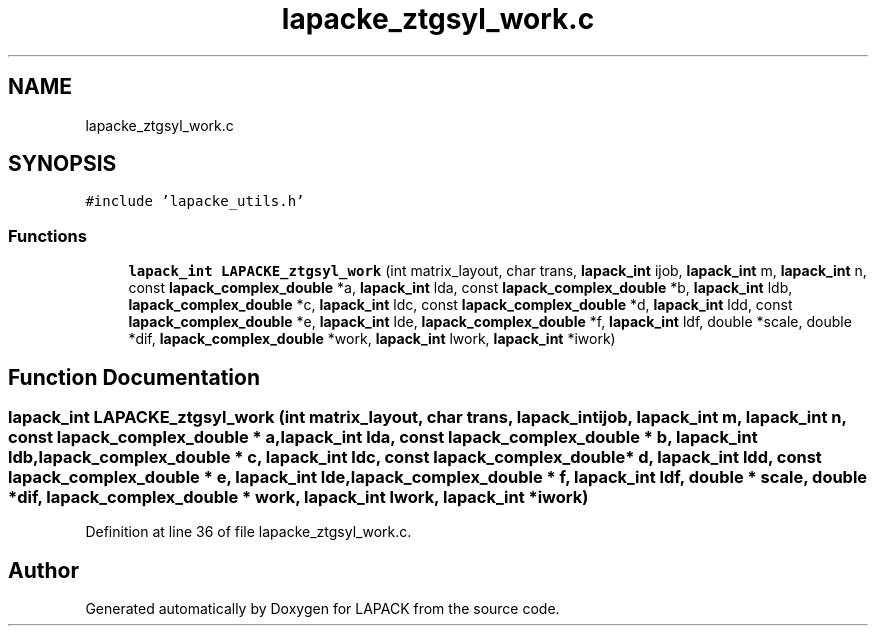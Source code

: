 .TH "lapacke_ztgsyl_work.c" 3 "Tue Nov 14 2017" "Version 3.8.0" "LAPACK" \" -*- nroff -*-
.ad l
.nh
.SH NAME
lapacke_ztgsyl_work.c
.SH SYNOPSIS
.br
.PP
\fC#include 'lapacke_utils\&.h'\fP
.br

.SS "Functions"

.in +1c
.ti -1c
.RI "\fBlapack_int\fP \fBLAPACKE_ztgsyl_work\fP (int matrix_layout, char trans, \fBlapack_int\fP ijob, \fBlapack_int\fP m, \fBlapack_int\fP n, const \fBlapack_complex_double\fP *a, \fBlapack_int\fP lda, const \fBlapack_complex_double\fP *b, \fBlapack_int\fP ldb, \fBlapack_complex_double\fP *c, \fBlapack_int\fP ldc, const \fBlapack_complex_double\fP *d, \fBlapack_int\fP ldd, const \fBlapack_complex_double\fP *e, \fBlapack_int\fP lde, \fBlapack_complex_double\fP *f, \fBlapack_int\fP ldf, double *scale, double *dif, \fBlapack_complex_double\fP *work, \fBlapack_int\fP lwork, \fBlapack_int\fP *iwork)"
.br
.in -1c
.SH "Function Documentation"
.PP 
.SS "\fBlapack_int\fP LAPACKE_ztgsyl_work (int matrix_layout, char trans, \fBlapack_int\fP ijob, \fBlapack_int\fP m, \fBlapack_int\fP n, const \fBlapack_complex_double\fP * a, \fBlapack_int\fP lda, const \fBlapack_complex_double\fP * b, \fBlapack_int\fP ldb, \fBlapack_complex_double\fP * c, \fBlapack_int\fP ldc, const \fBlapack_complex_double\fP * d, \fBlapack_int\fP ldd, const \fBlapack_complex_double\fP * e, \fBlapack_int\fP lde, \fBlapack_complex_double\fP * f, \fBlapack_int\fP ldf, double * scale, double * dif, \fBlapack_complex_double\fP * work, \fBlapack_int\fP lwork, \fBlapack_int\fP * iwork)"

.PP
Definition at line 36 of file lapacke_ztgsyl_work\&.c\&.
.SH "Author"
.PP 
Generated automatically by Doxygen for LAPACK from the source code\&.
